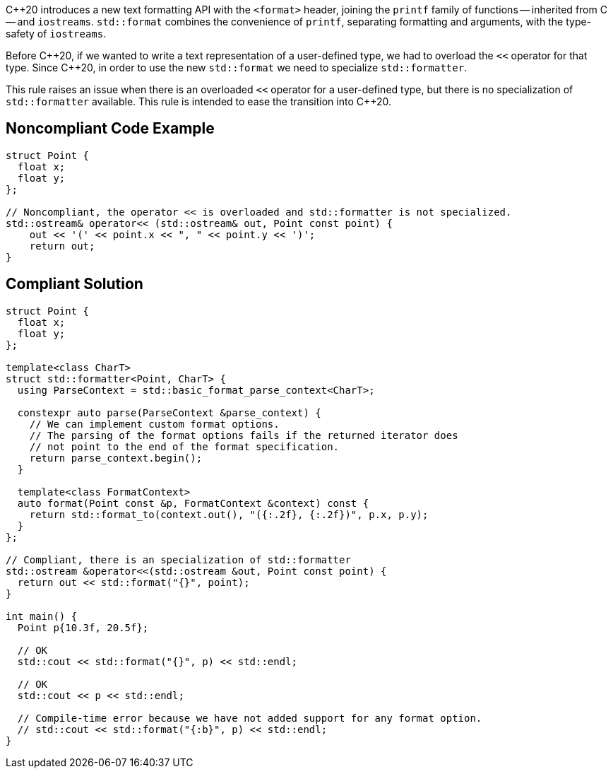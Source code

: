 {cpp}20 introduces a new text formatting API with the ``<format>`` header,
joining the ``printf`` family of functions -- inherited from C -- and ``iostreams``.
``std::format`` combines the convenience of ``printf``, separating formatting and
arguments, with the type-safety of ``iostreams``.

Before {cpp}20, if we wanted to write a text representation of
a user-defined type, we had to overload the ``<<`` operator for that type.
Since {cpp}20, in order to use the new ``std::format`` we need to specialize
``std::formatter``.

This rule raises an issue when there is an overloaded ``<<`` operator for a user-defined
type, but there is no specialization of ``std::formatter`` available. This rule is
intended to ease the transition into {cpp}20.


== Noncompliant Code Example

[source,cpp]
----
struct Point {
  float x;
  float y;
};

// Noncompliant, the operator << is overloaded and std::formatter is not specialized.
std::ostream& operator<< (std::ostream& out, Point const point) {
    out << '(' << point.x << ", " << point.y << ')';
    return out;
}
----

== Compliant Solution

[source,cpp]
----
struct Point {
  float x;
  float y;
};

template<class CharT>
struct std::formatter<Point, CharT> {
  using ParseContext = std::basic_format_parse_context<CharT>;

  constexpr auto parse(ParseContext &parse_context) {
    // We can implement custom format options.
    // The parsing of the format options fails if the returned iterator does
    // not point to the end of the format specification.
    return parse_context.begin();
  }

  template<class FormatContext>
  auto format(Point const &p, FormatContext &context) const {
    return std::format_to(context.out(), "({:.2f}, {:.2f})", p.x, p.y);
  }
};

// Compliant, there is an specialization of std::formatter
std::ostream &operator<<(std::ostream &out, Point const point) {
  return out << std::format("{}", point);
}

int main() {
  Point p{10.3f, 20.5f};

  // OK
  std::cout << std::format("{}", p) << std::endl;

  // OK
  std::cout << p << std::endl;

  // Compile-time error because we have not added support for any format option.
  // std::cout << std::format("{:b}", p) << std::endl;
}
----
